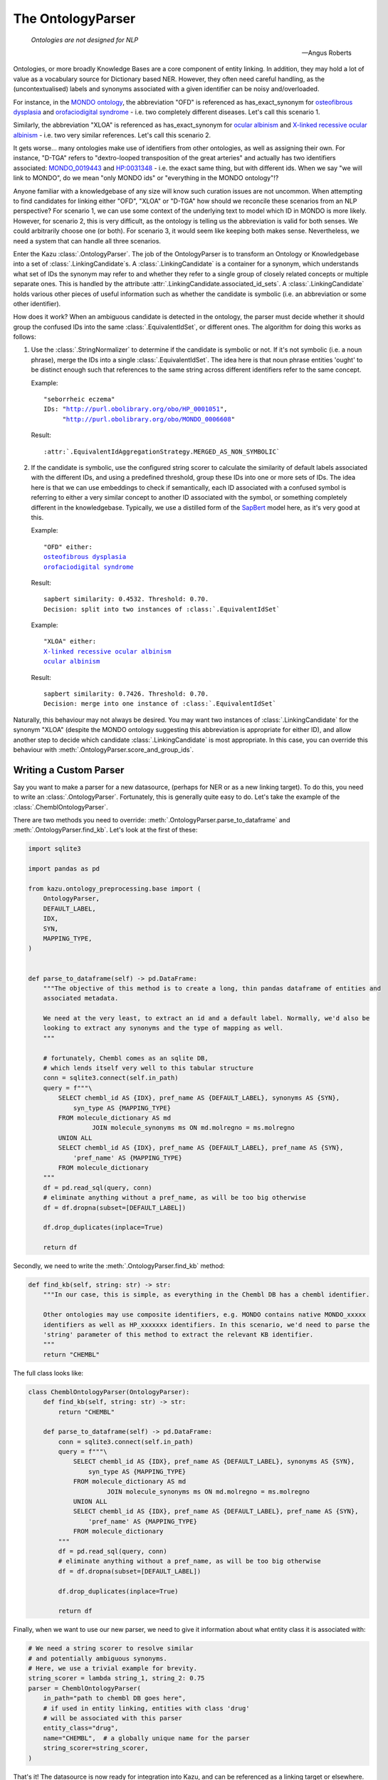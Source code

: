 .. _ontology_parser:

The OntologyParser
================================

.. epigraph::
    *Ontologies are not designed for NLP*

    -- Angus Roberts

Ontologies, or more broadly Knowledge Bases are a core component of entity linking. In addition, they may hold a lot of
value as a vocabulary source for Dictionary based NER. However, they often need careful handling, as the (uncontextualised)
labels and synonyms associated with a given identifier can be noisy and/overloaded.

For instance, in the `MONDO ontology <https://www.ebi.ac.uk/ols/ontologies/mondo>`_, the abbreviation "OFD" is referenced as
has_exact_synonym for `osteofibrous dysplasia <http://purl.obolibrary.org/obo/MONDO_0011806>`_ and
`orofaciodigital syndrome <http://purl.obolibrary.org/obo/MONDO_0015375>`_ - i.e. two completely different diseases. Let's call
this scenario 1.

Similarly, the abbreviation "XLOA" is referenced as has_exact_synonym for `ocular albinism <http://purl.obolibrary.org/obo/MONDO_0017304>`_
and `X-linked recessive ocular albinism <http://purl.obolibrary.org/obo/MONDO_0021019>`_ - i.e. two very similar references. Let's call this scenario 2.

It gets worse... many ontologies make use of identifiers from other ontologies, as well as assigning their own. For instance, "D-TGA" refers to
"dextro-looped transposition of the great arteries" and actually has two identifiers associated:  `MONDO_0019443 <http://purl.obolibrary.org/obo/MONDO_0019443>`_
and `HP:0031348 <https://hpo.jax.org/app/browse/term/HP:0031348>`_ - i.e. the exact same thing, but with different ids. When we say "we will link to MONDO", do we mean "only MONDO ids" or "everything in the MONDO ontology"!?


Anyone familiar with a knowledgebase of any size will know such curation issues are not uncommon. When attempting to find candidates for
linking either "OFD", "XLOA" or "D-TGA" how should we reconcile these scenarios from an NLP perspective? For scenario 1, we can use some context of the underlying
text to model which ID in MONDO is more likely. However, for scenario 2, this is very difficult, as the ontology is telling us the abbreviation is valid for both
senses. We could arbitrarily choose one (or both). For scenario 3, it would seem like keeping both makes sense. Nevertheless, we need a system that can
handle all three scenarios.

Enter the Kazu :class:`.OntologyParser`. The job of the OntologyParser is to transform an Ontology or Knowledgebase
into a set of :class:`.LinkingCandidate`\ s. A :class:`.LinkingCandidate` is a container for a synonym, which understands what set of IDs the
synonym may refer to and whether they refer to a single group of closely related concepts or multiple separate ones. This is handled by the attribute
:attr:`.LinkingCandidate.associated_id_sets`. A :class:`.LinkingCandidate` holds various other pieces of useful information
such as whether the candidate is symbolic (i.e. an abbreviation or some other identifier).

How does it work? When an ambiguous candidate is detected in the ontology, the parser must decide whether it should group the confused IDs into the same
:class:`.EquivalentIdSet`, or different ones. The algorithm for doing this works as follows:

1) Use the :class:`.StringNormalizer` to determine if the candidate is symbolic or not. If it's not symbolic (i.e. a noun phrase),
   merge the IDs into a single :class:`.EquivalentIdSet`. The idea here is that noun phrase entities 'ought' to be distinct enough such that
   references to the same string across different identifiers refer to the same concept.

   Example:

   .. parsed-literal::

     "seborrheic eczema"
     IDs: "\ http://purl.obolibrary.org/obo/HP_0001051\ ",
          "\ http://purl.obolibrary.org/obo/MONDO_0006608\ "

   Result:

   .. parsed-literal::

     :attr:`.EquivalentIdAggregationStrategy.MERGED_AS_NON_SYMBOLIC`

2) If the candidate is symbolic, use the configured string scorer to calculate the similarity of default labels associated with the different IDs, and using a predefined threshold,
   group these IDs into one or more sets of IDs. The idea here is that we can use embeddings to check if semantically, each ID associated with a confused symbol is referring
   to either a very similar concept to another ID associated with the symbol, or something completely different in the knowledgebase. Typically, we use a distilled form of the
   `SapBert <https://github.com/cambridgeltl/sapbert>`_ model here, as it's very good at this.

   Example:

   .. parsed-literal::

     "OFD" either:
     `osteofibrous dysplasia <http://purl.obolibrary.org/obo/MONDO_0011806>`_
     `orofaciodigital syndrome <http://purl.obolibrary.org/obo/MONDO_0015375>`_

   Result:

   .. parsed-literal::

     sapbert similarity: 0.4532. Threshold: 0.70.
     Decision: split into two instances of :class:`.EquivalentIdSet`

   Example:

   .. parsed-literal::

     "XLOA" either:
     `X-linked recessive ocular albinism <http://purl.obolibrary.org/obo/MONDO_0021019>`_
     `ocular albinism <http://purl.obolibrary.org/obo/MONDO_0017304>`_

   Result:

   .. parsed-literal::

     sapbert similarity: 0.7426. Threshold: 0.70.
     Decision: merge into one instance of :class:`.EquivalentIdSet`

Naturally, this behaviour may not always be desired. You may want two instances of :class:`.LinkingCandidate` for the synonym "XLOA" (despite the MONDO ontology
suggesting this abbreviation is appropriate for either ID), and allow another step to decide which candidate :class:`.LinkingCandidate` is most appropriate.
In this case, you can override this behaviour with :meth:`.OntologyParser.score_and_group_ids`\ .

.. _writing-a-custom-parser:

Writing a Custom Parser
-------------------------

Say you want to make a parser for a new datasource, (perhaps for NER or as a new linking target). To do this, you need to write an :class:`.OntologyParser`.
Fortunately, this is generally quite easy to do. Let's take the example of the :class:`.ChemblOntologyParser`.

There are two methods you need to override: :meth:`.OntologyParser.parse_to_dataframe` and :meth:`.OntologyParser.find_kb`. Let's look at the first of these:

.. code-block:: python

    import sqlite3

    import pandas as pd

    from kazu.ontology_preprocessing.base import (
        OntologyParser,
        DEFAULT_LABEL,
        IDX,
        SYN,
        MAPPING_TYPE,
    )


    def parse_to_dataframe(self) -> pd.DataFrame:
        """The objective of this method is to create a long, thin pandas dataframe of entities and
        associated metadata.

        We need at the very least, to extract an id and a default label. Normally, we'd also be
        looking to extract any synonyms and the type of mapping as well.
        """

        # fortunately, Chembl comes as an sqlite DB,
        # which lends itself very well to this tabular structure
        conn = sqlite3.connect(self.in_path)
        query = f"""\
            SELECT chembl_id AS {IDX}, pref_name AS {DEFAULT_LABEL}, synonyms AS {SYN},
                syn_type AS {MAPPING_TYPE}
            FROM molecule_dictionary AS md
                     JOIN molecule_synonyms ms ON md.molregno = ms.molregno
            UNION ALL
            SELECT chembl_id AS {IDX}, pref_name AS {DEFAULT_LABEL}, pref_name AS {SYN},
                'pref_name' AS {MAPPING_TYPE}
            FROM molecule_dictionary
        """
        df = pd.read_sql(query, conn)
        # eliminate anything without a pref_name, as will be too big otherwise
        df = df.dropna(subset=[DEFAULT_LABEL])

        df.drop_duplicates(inplace=True)

        return df

Secondly, we need to write the :meth:`.OntologyParser.find_kb` method:

.. code-block:: python

    def find_kb(self, string: str) -> str:
        """In our case, this is simple, as everything in the Chembl DB has a chembl identifier.

        Other ontologies may use composite identifiers, e.g. MONDO contains native MONDO_xxxxx
        identifiers as well as HP_xxxxxxx identifiers. In this scenario, we'd need to parse the
        'string' parameter of this method to extract the relevant KB identifier.
        """
        return "CHEMBL"


The full class looks like:

.. code-block:: python

    class ChemblOntologyParser(OntologyParser):
        def find_kb(self, string: str) -> str:
            return "CHEMBL"

        def parse_to_dataframe(self) -> pd.DataFrame:
            conn = sqlite3.connect(self.in_path)
            query = f"""\
                SELECT chembl_id AS {IDX}, pref_name AS {DEFAULT_LABEL}, synonyms AS {SYN},
                    syn_type AS {MAPPING_TYPE}
                FROM molecule_dictionary AS md
                         JOIN molecule_synonyms ms ON md.molregno = ms.molregno
                UNION ALL
                SELECT chembl_id AS {IDX}, pref_name AS {DEFAULT_LABEL}, pref_name AS {SYN},
                    'pref_name' AS {MAPPING_TYPE}
                FROM molecule_dictionary
            """
            df = pd.read_sql(query, conn)
            # eliminate anything without a pref_name, as will be too big otherwise
            df = df.dropna(subset=[DEFAULT_LABEL])

            df.drop_duplicates(inplace=True)

            return df

Finally, when we want to use our new parser, we need to give it information about what entity class it is associated with:

.. code-block:: python

    # We need a string scorer to resolve similar
    # and potentially ambiguous synonyms.
    # Here, we use a trivial example for brevity.
    string_scorer = lambda string_1, string_2: 0.75
    parser = ChemblOntologyParser(
        in_path="path to chembl DB goes here",
        # if used in entity linking, entities with class 'drug'
        # will be associated with this parser
        entity_class="drug",
        name="CHEMBL",  # a globally unique name for the parser
        string_scorer=string_scorer,
    )

That's it! The datasource is now ready for integration into Kazu, and can be referenced as a linking target or elsewhere.

Using "OntologyStringResource" for dictionary based matching and/or to modify an Ontology's behaviour
------------------------------------------------------------------------------------------------------

The data sources that Kazu users tend to concern themselves with are often a rich source of nouns that can be accurately used for
dictionary based string matching. Naively, we might think it is sufficient to simply take all of the entity labels from an
ontology, and perform case insensitive string matching with them. However, unless we have direct control over the ontology,
this is rarely the case.

Instead, it's preferable to curate the ontology, specifying:

1) Strings we want to use from the ontology, and strings we want to ignore.
2) Strings that we want to use for dictionary matching and entity linking, or just entity linking.
3) Whether the case of the string is relevant.
4) How confident one is that a given string match is likely to be a 'true positive' entity hit.

In addition, there are the following considerations:

5) Many strings have multiple equally relevant forms/synonyms that aren't documented in the underlying ontology, but
   can be automatically generated. How can we ensure we are using those for NER/linking as well?
6) If the ontology is large, it's probably not practical to review every string - there could be 10,000s.
   Therefore, can we employ heuristics to automatically curate some/all of the strings for us?
7) Usually, ontologies are not static. They undergo revisions, in which new strings are added, obsolete ones removed
   and existing ones change. Even with autocuration techniques, some manual review will probably be necessary. How can
   we preserve the work of our previous round of curation, when a new version of an ontology is released?
8) Curations can clash! The behaviour of one may interfere with another, similar curation. How can we ensure behaviour
   is consistent across our set of curations?

.. note::
    Prior to Kazu 2.0, the internal curation system of Kazu was cumbersome to use/explain. We recommend upgrading to
    Kazu 2.0 or later as soon as possible.

Points 1-4 above are handled by the :class:`.OntologyStringResource` concept and :class:`.Synonym` concept. Point 5 is handled by
the :class:`.CombinatorialSynonymGenerator` class. Point 6 is handled by the :class:`.AutoCurator` class. Point 7 is
handled by :meth:`.OntologyParser.upgrade_ontology_version`.
Point 8 is handled by the :class:`.OntologyStringConflictAnalyser` and :class:`.OntologyResourceSetCompleteReport` classes
(and executed via :meth:`.OntologyParser.populate_metadata_db_and_resolve_string_resources`).

The flow of an ontology parser to handling the underlying strings is as follows:

1) On first initialisation, the set of :class:`.LinkingCandidate`\s an ontology produces is converted into a set of
   :class:`.OntologyStringResource`. This happens via :func:`.linking_candidates_to_ontology_string_resources`.
2) If configured, the :class:`.CombinatorialSynonymGenerator` is executed to generate additional forms
   for each :class:`.OntologyStringResource`.
3) If configured, the :class:`.AutoCurator` is executed to adjust the default behaviour for each :class:`.OntologyStringResource`.
   Note that autocuration results can lead to conflicts, which are then "optimistically" resolved to a consistent result via
   :class:`.OntologyStringConflictAnalyser`.
4) The final set of the automatically generated :class:`.OntologyStringResource`\s is serialised in the model pack. This
   is required when upgrading to a new version of the ontology, and can also be used as the basis for human curations
   (supplied via a seperate file to the ``curations_path`` argument to :class:`.OntologyParser`).
5) The automatically generated set of :class:`.OntologyStringResource` is guaranteed to be consistent. However, it can be difficult
   to determine whether any additional human curations will cause a conflict. Therefore, the
   :class:`.OntologyStringConflictAnalyser` will run each time the :meth:`.OntologyParser.populate_databases` method is
   called (once per python process, or as long as ``force=True``). This will throw an exception in the case of conflicts,
   describing the human curations that need to be adjusted. When the human :class:`.OntologyStringResource` are consistent, they
   will override their automatically generated equivalents, ensuring the human curated behaviour takes precedent over
   the automatically curated version. A :class:`.OntologyResourceSetCompleteReport` can be generated to describe what
   resources are obsolete/broken/superfluous via :meth:`.OntologyParser.populate_metadata_db_and_resolve_string_resources`.
6) Finally, when upgrading an ontology, the :meth:`.OntologyParser.upgrade_ontology_version` is used to generate
   a :class:`.OntologyResourceSetCompleteReport`,  describing the differences between the old and the new versions. The results
   are then used to supplement the existing :class:`.OntologyStringResource`\s for the new version.

To assist with the above, Kazu provides a simple Streamlit tool :ref:`kazu_resource_tool` to help with the curation process.

To explore the other capabilities of the :class:`.OntologyParser`, such as synonym generation and ID filtering, please
refer to the API documentation.
